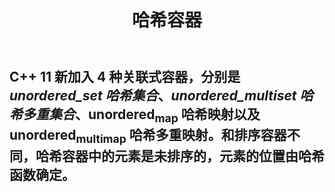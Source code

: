 #+TITLE: 哈希容器

** C++ 11 新加入 4 种关联式容器，分别是 [[unordered_set 哈希集合]]、[[unordered_multiset 哈希多重集合]]、unordered_map 哈希映射以及 unordered_multimap 哈希多重映射。和排序容器不同，哈希容器中的元素是未排序的，元素的位置由哈希函数确定。

